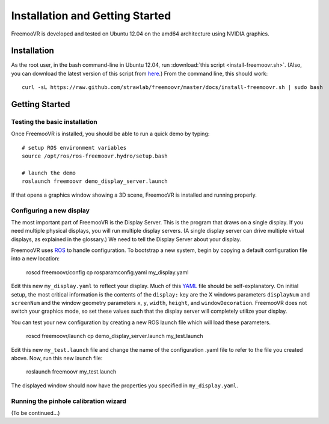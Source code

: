 Installation and Getting Started
********************************

FreemooVR is developed and tested on Ubuntu 12.04 on the amd64 architecture using NVIDIA graphics.

Installation
============

As the root user, in the bash command-line in Ubuntu 12.04, run
:download:`this script <install-freemoovr.sh>`. (Also, you can download
the latest version of this script from `here
<https://raw.github.com/strawlab/freemoovr/master/docs/install-freemoovr.sh>`_.)
From the command line, this should work::

     curl -sL https://raw.github.com/strawlab/freemoovr/master/docs/install-freemoovr.sh | sudo bash

Getting Started
===============

Testing the basic installation
------------------------------

Once FreemooVR is installed, you should be able to run a quick demo by typing::

    # setup ROS environment variables
    source /opt/ros/ros-freemoovr.hydro/setup.bash

    # launch the demo
    roslaunch freemoovr demo_display_server.launch

If that opens a graphics window showing a 3D scene, FreemooVR is installed and running properly.

Configuring a new display
-------------------------

The most important part of FreemooVR is the Display Server. This is the program that draws on a single
display. If you need multiple physical displays, you will run multiple display servers. (A single display
server can drive multiple virtual displays, as explained in the glossary.) We need to tell the Display
Server about your display.

FreemooVR uses `ROS <http://ros.org>`_ to handle configuration. To bootstrap a new system, begin by
copying a default configuration file into a new location:

    roscd freemoovr/config
    cp rosparamconfig.yaml my_display.yaml

Edit this new ``my_display.yaml`` to reflect your display. Much of this `YAML <http://en.wikipedia.org/wiki/YAML>`_
file should be self-explanatory. On initial setup, the most critical information is the contents of the
``display:`` key are the X windows parameters ``displayNum`` and ``screenNum`` and the window geometry parameters
``x``, ``y``, ``width``, ``height``, and ``windowDecoration``. FreemooVR does not switch your graphics mode, so set
these values such that the display server will completely utilize your display.

You can test your new configuration by creating a new ROS launch file which will load these parameters.

    roscd freemoovr/launch
    cp demo_display_server.launch my_test.launch

Edit this new ``my_test.launch`` file and change the name of the configuration .yaml file to refer to the file you
created above. Now, run this new launch file:

    roslaunch freemoovr my_test.launch

The displayed window should now have the properties you specified in ``my_display.yaml``.

Running the pinhole calibration wizard
--------------------------------------

(To be continued...)
